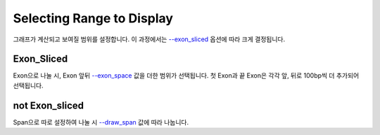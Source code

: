 Selecting Range to Display
==========================

그래프가 계산되고 보여질 범위를 설정합니다.
이 과정에서는 `--exon_sliced`_ 옵션에 따라 크게 결정됩니다.

.. _--exon_sliced : https://visbam.readthedocs.io/en/latest/input/optional.html#exon-sliced

Exon_Sliced
-----------

Exon으로 나눌 시, Exon 앞뒤 `--exon_space`_ 값을 더한 범위가 선택됩니다.
첫 Exon과 끝 Exon은 각각 앞, 뒤로 100bp씩 더 추가되어 선택됩니다.

.. _--exon_space : https://visbam.readthedocs.io/en/latest/input/optional.html#exon-space


not Exon_sliced
-------------

Span으로 따로 설정하여 나눌 시 `--draw_span`_ 값에 따라 나눕니다.

.. _--draw_span : https://visbam.readthedocs.io/en/latest/input/optional.html#draw-span
